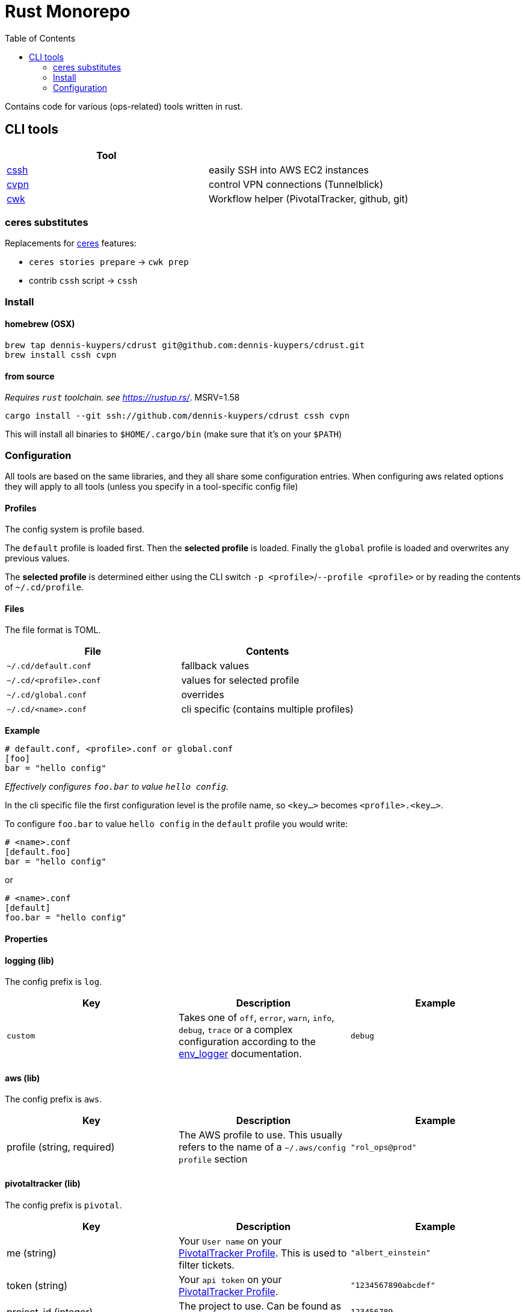 :toc:
:gh-repo: dennis-kuypers/cdrust
:all-bins: cssh cvpn
= Rust Monorepo

Contains code for various (ops-related) tools written in rust.

== CLI tools

|===
|Tool |

|link:cli/cssh/README.adoc[cssh]
|easily SSH into AWS EC2 instances

|link:cli/cvpn/README.adoc[cvpn]
|control VPN connections (Tunnelblick)

|link:cli/cwk/README.adoc[cwk]
|Workflow helper (PivotalTracker, github, git)

|===


=== ceres substitutes

Replacements for link:https://github.com/CenterDevice/ceres[ceres] features:

* `ceres stories prepare` -> `cwk prep`
* contrib `cssh` script -> `cssh`

=== Install

==== homebrew (OSX)

[source,shell,subs="attributes"]
----
brew tap {gh-repo} git@github.com:{gh-repo}.git
brew install {all-bins}
----

==== from source

_Requires `rust` toolchain. see https://rustup.rs/_.
MSRV=1.58

`cargo install --git ssh://github.com/{gh-repo} {all-bins}`

This will install all binaries to `$HOME/.cargo/bin` (make sure that it's on your `$PATH`)

=== Configuration

All tools are based on the same libraries, and they all share some configuration entries.
When configuring aws related options they will apply to all tools (unless you specify in a tool-specific config file)

==== Profiles

The config system is profile based.

The `default` profile is loaded first.
Then the *selected profile* is loaded.
Finally the `global` profile is loaded and overwrites any previous values.

The *selected profile* is determined either using the CLI switch `-p &lt;profile&gt;`/`--profile &lt;profile&gt;` or by reading the contents of `~/.cd/profile`.

==== Files

The file format is TOML.

|===
|File |Contents

|`~/.cd/default.conf` |fallback values
|`~/.cd/&lt;profile&gt;.conf` |values for selected profile
|`~/.cd/global.conf` |overrides
|`~/.cd/&lt;name&gt;.conf` |cli specific (contains multiple profiles)
|===

*Example*

[source,toml]
----
# default.conf, <profile>.conf or global.conf
[foo]
bar = "hello config"
----

_Effectively configures `foo.bar` to value `hello config`._

In the cli specific file the first configuration level is the profile name, so `&lt;key...&gt;` becomes `&lt;profile&gt;.&lt;key...&gt;`.

To configure `foo.bar` to value `hello config` in the `default` profile you would write:

[source,toml]
----
# <name>.conf
[default.foo]
bar = "hello config"
----

or

[source,toml]
----
# <name>.conf
[default]
foo.bar = "hello config"
----

==== Properties

[#config-log]
==== logging (lib)

The config prefix is `log`.

|===
| Key |Description |Example

|`custom`
|Takes one of `off`, `error`, `warn`, `info`, `debug`, `trace` or a complex configuration according to the link:https://docs.rs/env_logger/0.9.0/env_logger/#enabling-logging[env_logger] documentation.
|`debug`
|===

[#config-aws]
==== aws (lib)

The config prefix is `aws`.

|===
| Key |Description |Example

|profile (string, required)
|The AWS profile to use.
This usually refers to the name of a `~/.aws/config` `profile` section
|`"rol_ops@prod"`

|===

[#config-pivotal]
==== pivotaltracker (lib)

The config prefix is `pivotal`.

|===
| Key |Description |Example

|me (string)
|Your `User name` on your link:https://www.pivotaltracker.com/profile[PivotalTracker Profile]. This is used to filter tickets.
|`"albert_einstein"`

|token (string)
|Your `api token` on your link:https://www.pivotaltracker.com/profile[PivotalTracker Profile].
|`"1234567890abcdef"`

|project_id (integer)
|The project to use. Can be found as part of the url on the web.
|`123456789`

|===

[#config-tunnelblick]
==== tunnelblick (lib)

The config prefix is `tunnelblick`.

|===
| Key |Description |Example

|enabled (boolean, default=false)
|Enables tunnelblick functionality.
|true/false

|connection (string, required if enabled=true)
|The configuration name as shown in the tunnelblick ui
|`"my_vpn_connection"`

|===

[#config-tmux]
==== tmux (lib)

The config prefix is `tmux`.

|===
| Key |Description |Example

|enabled (boolean, default=false)
|Enables tmux functionality.
|true/false

|layout (string, required if enabled=true)
|The layout to apply after spawning a new panel. This is required so that repeated splitting of panels does not lead to an exchaustion of space.
For options see https://www.man7.org/linux/man-pages/man1/tmux.1.html[tmux select-layout]
|`"even-vertical"`

|===
